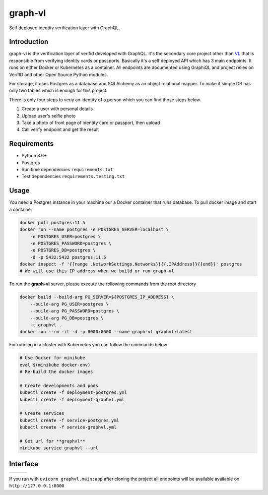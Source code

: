 graph-vl
========

.. image:: https://github.com/verifid/graph-vl/workflows/graph-vl%20ci/badge.svg
    :target: https://github.com/verifid/graph-vl/actions

.. image:: https://codecov.io/gh/verifid/graph-vl/branch/master/graph/badge.svg
    :target: https://codecov.io/gh/verifid/graph-vl

Self deployed identity verification layer with GraphQL.

Introduction
------------

graph-vl is the verification layer of verifid developed with GraphQL. It's the secondary core project other than `VL <https://github.com/verifid/vl/>`_ 
that is responsible from verifying identity cards or passports. Basically it's a self deployed API which has 3 main endpoints. It runs on either Docker or
Kubernetes as a container. All endpoints are documented using GraphiQL and project relies on VerifID and other Open Source 
Python modules.

For storage, it uses Postgres as a database and SQLAlchemy as an object relational mapper. To make it simple DB has only two tables which is enough for this project.

There is only four steps to veriy an identity of a person which you can find those steps below.

1. Create a user with personal details
2. Upload user's selfie photo
3. Take a photo of front page of identity card or passport, then upload
4. Call verify endpoint and get the result

Requirements
------------

* Python 3.6+
* Postgres
* Run time dependencies ``requirements.txt``
* Test dependencies ``requirements.testing.txt``

Usage
-----

You need a Postgres instance in your machine our a Docker container that runs database. To pull docker image
and start a container

.. code::

    docker pull postgres:11.5
    docker run --name postgres -e POSTGRES_SERVER=localhost \
        -e POSTGRES_USER=postgres \
        -e POSTGRES_PASSWORD=postgres \
        -e POSTGRES_DB=postgres \
        -d -p 5432:5432 postgres:11.5
    docker inspect -f '{{range .NetworkSettings.Networks}}{{.IPAddress}}{{end}}' postgres
    # We will use this IP address when we build or run graph-vl

To run the **graph-vl** server, please execute the following commands from the root directory

.. code::

    docker build --build-arg PG_SERVER=${POSTGRES_IP_ADDRESS} \
        --build-arg PG_USER=postgres \
        --build-arg PG_PASSWORD=postgres \
        --build-arg PG_DB=postgres \
        -t graphvl .
    docker run --rm -it -d -p 8000:8000 --name graph-vl graphvl:latest

For running in a cluster with Kubernetes you can follow the commands below

.. code::

    # Use Docker for minikube
    eval $(minikube docker-env)
    # Re-build the docker images

    # Create developments and pods
    kubectl create -f deployment-postgres.yml
    kubectl create -f deployment-graphvl.yml

    # Create services
    kubectl create -f service-postgres.yml
    kubectl create -f service-graphvl.yml

    # Get url for **graphvl**
    minikube service graphvl --url

Interface
---------

+-----------------+---------------+-----------------+
||image_expolorer|||image_queries|||image_mutations||
+-----------------+---------------+-----------------+ 

If you run with ``uvicorn graphvl.main:app`` after cloning the project all endpoints will be available available on ``http://127.0.0.1:8000``

.. |image_expolorer| image:: https://raw.githubusercontent.com/verifid/graph-vl/master/resources/explorer.png
.. |image_queries| image:: https://raw.githubusercontent.com/verifid/graph-vl/master/resources/queries.png
.. |image_mutations| image:: https://raw.githubusercontent.com/verifid/graph-vl/master/resources/mutations.png
